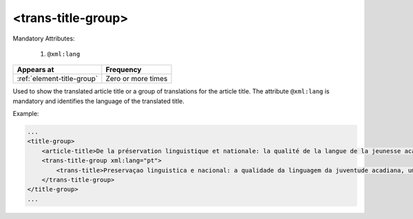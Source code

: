 .. _element-trans-title-group:

<trans-title-group>
===================

Mandatory Attributes:

  1. ``@xml:lang``

+-----------------------------+--------------------+
| Appears at                  | Frequency          |
+=============================+====================+
| :ref:`element-title-group`  | Zero or more times |
+-----------------------------+--------------------+


Used to show the translated article title or a group of translations for the article title. The
attribute ``@xml:lang`` is mandatory and identifies the language of the translated title.


Example:

.. code-block:: xml

    ...
    <title-group>
        <article-title>De la préservation linguistique et nationale: la qualité de la langue de la jeunesse acadienne, un débat linguistique idéologique</article-title>
        <trans-title-group xml:lang="pt">
            <trans-title>Preservaçao linguistica e nacional: a qualidade da linguagem da juventude acadiana, um debate linguistico ideológico</trans-title>
        </trans-title-group>
    </title-group>
    ...

.. {"reviewed_on": "201804627", "by": "fabio.batalha@erudit.org"}
